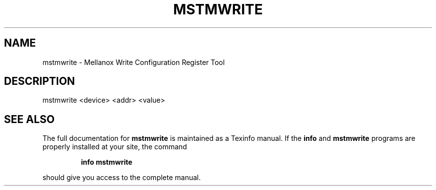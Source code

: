 .TH MSTMWRITE "1" "March 2020" "mstflint" "User Commands"
.SH NAME
mstmwrite \- Mellanox Write Configuration Register Tool
.SH DESCRIPTION
mstmwrite <device> <addr> <value>
.SH "SEE ALSO"
The full documentation for
.B mstmwrite
is maintained as a Texinfo manual.  If the
.B info
and
.B mstmwrite
programs are properly installed at your site, the command
.IP
.B info mstmwrite
.PP
should give you access to the complete manual.
